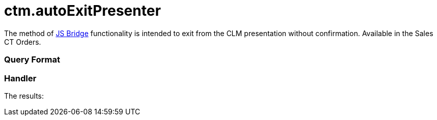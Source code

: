 = ctm.autoExitPresenter

The method of link:js-bridge-api[JS Bridge] functionality is
intended to exit from the CLM presentation without confirmation.
Available in the Sales CT Orders.

[[h2__905713055]]
=== Query Format

[[h2_442663712]]
=== Handler





The results:
